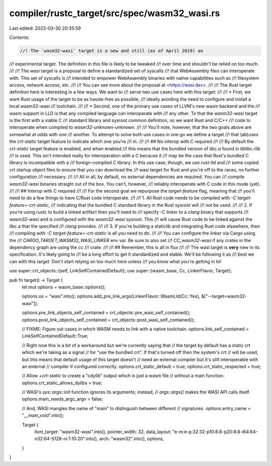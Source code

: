 compiler/rustc_target/src/spec/wasm32_wasi.rs
=============================================

Last edited: 2023-03-30 20:35:59

Contents:

.. code-block:: rs

    //! The `wasm32-wasi` target is a new and still (as of April 2019) an
//! experimental target. The definition in this file is likely to be tweaked
//! over time and shouldn't be relied on too much.
//!
//! The `wasi` target is a proposal to define a standardized set of syscalls
//! that WebAssembly files can interoperate with. This set of syscalls is
//! intended to empower WebAssembly binaries with native capabilities such as
//! filesystem access, network access, etc.
//!
//! You can see more about the proposal at <https://wasi.dev>.
//!
//! The Rust target definition here is interesting in a few ways. We want to
//! serve two use cases here with this target:
//!
//! * First, we want Rust usage of the target to be as hassle-free as possible,
//!   ideally avoiding the need to configure and install a local wasm32-wasi
//!   toolchain.
//!
//! * Second, one of the primary use cases of LLVM's new wasm backend and the
//!   wasm support in LLD is that any compiled language can interoperate with
//!   any other. To that the `wasm32-wasi` target is the first with a viable C
//!   standard library and sysroot common definition, so we want Rust and C/C++
//!   code to interoperate when compiled to `wasm32-unknown-unknown`.
//!
//! You'll note, however, that the two goals above are somewhat at odds with one
//! another. To attempt to solve both use cases in one go we define a target
//! that (ab)uses the `crt-static` target feature to indicate which one you're
//! in.
//!
//! ## No interop with C required
//!
//! By default the `crt-static` target feature is enabled, and when enabled
//! this means that the bundled version of `libc.a` found in `liblibc.rlib`
//! is used. This isn't intended really for interoperation with a C because it
//! may be the case that Rust's bundled C library is incompatible with a
//! foreign-compiled C library. In this use case, though, we use `rust-lld` and
//! some copied crt startup object files to ensure that you can download the
//! wasi target for Rust and you're off to the races, no further configuration
//! necessary.
//!
//! All in all, by default, no external dependencies are required. You can
//! compile `wasm32-wasi` binaries straight out of the box. You can't, however,
//! reliably interoperate with C code in this mode (yet).
//!
//! ## Interop with C required
//!
//! For the second goal we repurpose the `target-feature` flag, meaning that
//! you'll need to do a few things to have C/Rust code interoperate.
//!
//! 1. All Rust code needs to be compiled with `-C target-feature=-crt-static`,
//!    indicating that the bundled C standard library in the Rust sysroot will
//!    not be used.
//!
//! 2. If you're using rustc to build a linked artifact then you'll need to
//!    specify `-C linker` to a `clang` binary that supports
//!    `wasm32-wasi` and is configured with the `wasm32-wasi` sysroot. This
//!    will cause Rust code to be linked against the libc.a that the specified
//!    `clang` provides.
//!
//! 3. If you're building a staticlib and integrating Rust code elsewhere, then
//!    compiling with `-C target-feature=-crt-static` is all you need to do.
//!
//! You can configure the linker via Cargo using the
//! `CARGO_TARGET_WASM32_WASI_LINKER` env var. Be sure to also set
//! `CC_wasm32-wasi` if any crates in the dependency graph are using the `cc`
//! crate.
//!
//! ## Remember, this is all in flux
//!
//! The wasi target is **very** new in its specification. It's likely going to
//! be a long effort to get it standardized and stable. We'll be following it as
//! best we can with this target. Don't start relying on too much here unless
//! you know what you're getting in to!

use super::crt_objects::{self, LinkSelfContainedDefault};
use super::{wasm_base, Cc, LinkerFlavor, Target};

pub fn target() -> Target {
    let mut options = wasm_base::options();

    options.os = "wasi".into();
    options.add_pre_link_args(LinkerFlavor::WasmLld(Cc::Yes), &["--target=wasm32-wasi"]);

    options.pre_link_objects_self_contained = crt_objects::pre_wasi_self_contained();
    options.post_link_objects_self_contained = crt_objects::post_wasi_self_contained();

    // FIXME: Figure out cases in which WASM needs to link with a native toolchain.
    options.link_self_contained = LinkSelfContainedDefault::True;

    // Right now this is a bit of a workaround but we're currently saying that
    // the target by default has a static crt which we're taking as a signal
    // for "use the bundled crt". If that's turned off then the system's crt
    // will be used, but this means that default usage of this target doesn't
    // need an external compiler but it's still interoperable with an external
    // compiler if configured correctly.
    options.crt_static_default = true;
    options.crt_static_respected = true;

    // Allow `+crt-static` to create a "cdylib" output which is just a wasm file
    // without a main function.
    options.crt_static_allows_dylibs = true;

    // WASI's `sys::args::init` function ignores its arguments; instead,
    // `args::args()` makes the WASI API calls itself.
    options.main_needs_argc_argv = false;

    // And, WASI mangles the name of "main" to distinguish between different
    // signatures.
    options.entry_name = "__main_void".into();

    Target {
        llvm_target: "wasm32-wasi".into(),
        pointer_width: 32,
        data_layout: "e-m:e-p:32:32-p10:8:8-p20:8:8-i64:64-n32:64-S128-ni:1:10:20".into(),
        arch: "wasm32".into(),
        options,
    }
}


